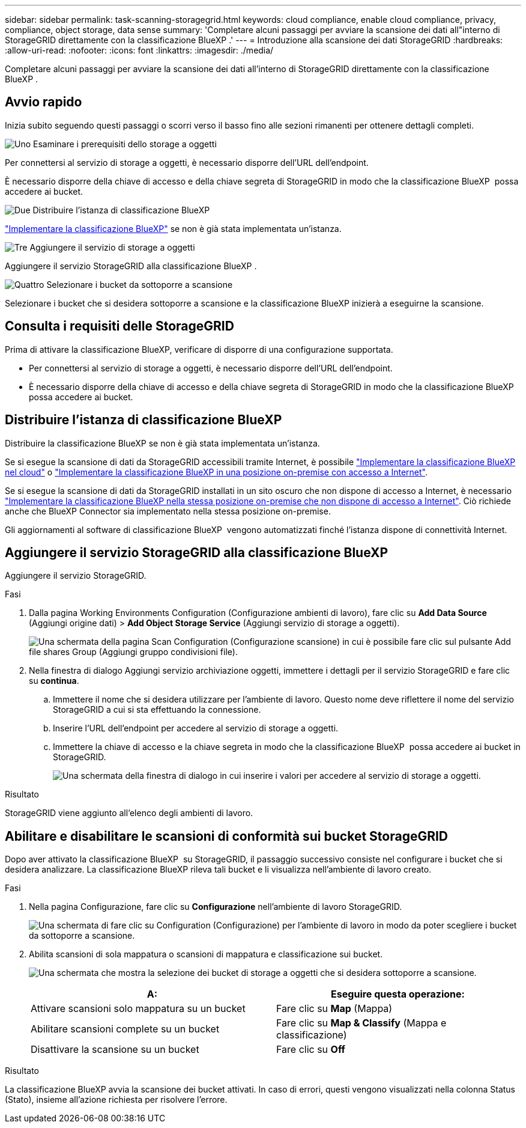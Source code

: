 ---
sidebar: sidebar 
permalink: task-scanning-storagegrid.html 
keywords: cloud compliance, enable cloud compliance, privacy, compliance, object storage, data sense 
summary: 'Completare alcuni passaggi per avviare la scansione dei dati all"interno di StorageGRID direttamente con la classificazione BlueXP .' 
---
= Introduzione alla scansione dei dati StorageGRID
:hardbreaks:
:allow-uri-read: 
:nofooter: 
:icons: font
:linkattrs: 
:imagesdir: ./media/


[role="lead"]
Completare alcuni passaggi per avviare la scansione dei dati all'interno di StorageGRID direttamente con la classificazione BlueXP .



== Avvio rapido

Inizia subito seguendo questi passaggi o scorri verso il basso fino alle sezioni rimanenti per ottenere dettagli completi.

.image:https://raw.githubusercontent.com/NetAppDocs/common/main/media/number-1.png["Uno"] Esaminare i prerequisiti dello storage a oggetti
[role="quick-margin-para"]
Per connettersi al servizio di storage a oggetti, è necessario disporre dell'URL dell'endpoint.

[role="quick-margin-para"]
È necessario disporre della chiave di accesso e della chiave segreta di StorageGRID in modo che la classificazione BlueXP  possa accedere ai bucket.

.image:https://raw.githubusercontent.com/NetAppDocs/common/main/media/number-2.png["Due"] Distribuire l'istanza di classificazione BlueXP
[role="quick-margin-para"]
link:task-deploy-cloud-compliance.html["Implementare la classificazione BlueXP"^] se non è già stata implementata un'istanza.

.image:https://raw.githubusercontent.com/NetAppDocs/common/main/media/number-3.png["Tre"] Aggiungere il servizio di storage a oggetti
[role="quick-margin-para"]
Aggiungere il servizio StorageGRID alla classificazione BlueXP .

.image:https://raw.githubusercontent.com/NetAppDocs/common/main/media/number-4.png["Quattro"] Selezionare i bucket da sottoporre a scansione
[role="quick-margin-para"]
Selezionare i bucket che si desidera sottoporre a scansione e la classificazione BlueXP inizierà a eseguirne la scansione.



== Consulta i requisiti delle StorageGRID

Prima di attivare la classificazione BlueXP, verificare di disporre di una configurazione supportata.

* Per connettersi al servizio di storage a oggetti, è necessario disporre dell'URL dell'endpoint.
* È necessario disporre della chiave di accesso e della chiave segreta di StorageGRID in modo che la classificazione BlueXP  possa accedere ai bucket.




== Distribuire l'istanza di classificazione BlueXP

Distribuire la classificazione BlueXP se non è già stata implementata un'istanza.

Se si esegue la scansione di dati da StorageGRID accessibili tramite Internet, è possibile link:task-deploy-cloud-compliance.html["Implementare la classificazione BlueXP nel cloud"^] o link:task-deploy-compliance-onprem.html["Implementare la classificazione BlueXP in una posizione on-premise con accesso a Internet"^].

Se si esegue la scansione di dati da StorageGRID installati in un sito oscuro che non dispone di accesso a Internet, è necessario link:task-deploy-compliance-dark-site.html["Implementare la classificazione BlueXP nella stessa posizione on-premise che non dispone di accesso a Internet"^]. Ciò richiede anche che BlueXP Connector sia implementato nella stessa posizione on-premise.

Gli aggiornamenti al software di classificazione BlueXP  vengono automatizzati finché l'istanza dispone di connettività Internet.



== Aggiungere il servizio StorageGRID alla classificazione BlueXP 

Aggiungere il servizio StorageGRID.

.Fasi
. Dalla pagina Working Environments Configuration (Configurazione ambienti di lavoro), fare clic su *Add Data Source* (Aggiungi origine dati) > *Add Object Storage Service* (Aggiungi servizio di storage a oggetti).
+
image:screenshot_compliance_add_object_storage_button.png["Una schermata della pagina Scan Configuration (Configurazione scansione) in cui è possibile fare clic sul pulsante Add file shares Group (Aggiungi gruppo condivisioni file)."]

. Nella finestra di dialogo Aggiungi servizio archiviazione oggetti, immettere i dettagli per il servizio StorageGRID e fare clic su *continua*.
+
.. Immettere il nome che si desidera utilizzare per l'ambiente di lavoro. Questo nome deve riflettere il nome del servizio StorageGRID a cui si sta effettuando la connessione.
.. Inserire l'URL dell'endpoint per accedere al servizio di storage a oggetti.
.. Immettere la chiave di accesso e la chiave segreta in modo che la classificazione BlueXP  possa accedere ai bucket in StorageGRID.
+
image:screenshot_compliance_add_object_storage.png["Una schermata della finestra di dialogo in cui inserire i valori per accedere al servizio di storage a oggetti."]





.Risultato
StorageGRID viene aggiunto all'elenco degli ambienti di lavoro.



== Abilitare e disabilitare le scansioni di conformità sui bucket StorageGRID

Dopo aver attivato la classificazione BlueXP  su StorageGRID, il passaggio successivo consiste nel configurare i bucket che si desidera analizzare. La classificazione BlueXP rileva tali bucket e li visualizza nell'ambiente di lavoro creato.

.Fasi
. Nella pagina Configurazione, fare clic su *Configurazione* nell'ambiente di lavoro StorageGRID.
+
image:screenshot_compliance_object_storage_config.png["Una schermata di fare clic su Configuration (Configurazione) per l'ambiente di lavoro in modo da poter scegliere i bucket da sottoporre a scansione."]

. Abilita scansioni di sola mappatura o scansioni di mappatura e classificazione sui bucket.
+
image:screenshot_compliance_object_storage_select_buckets.png["Una schermata che mostra la selezione dei bucket di storage a oggetti che si desidera sottoporre a scansione."]

+
[cols="45,45"]
|===
| A: | Eseguire questa operazione: 


| Attivare scansioni solo mappatura su un bucket | Fare clic su *Map* (Mappa) 


| Abilitare scansioni complete su un bucket | Fare clic su *Map & Classify* (Mappa e classificazione) 


| Disattivare la scansione su un bucket | Fare clic su *Off* 
|===


.Risultato
La classificazione BlueXP avvia la scansione dei bucket attivati. In caso di errori, questi vengono visualizzati nella colonna Status (Stato), insieme all'azione richiesta per risolvere l'errore.
